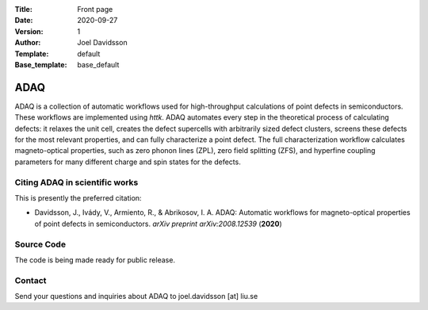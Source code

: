 :Title: Front page
:Date: 2020-09-27
:Version: 1
:Author: Joel Davidsson
:Template: default
:Base_template: base_default

====
ADAQ
====

ADAQ is a collection of automatic workflows used for high-throughput calculations of point defects in semiconductors. These workflows are implemented using *httk*. ADAQ automates every step in the theoretical process of calculating defects: it relaxes the unit cell, creates the defect supercells with arbitrarily sized defect clusters, screens these defects for the most relevant properties, and can fully characterize a point defect. The full characterization workflow calculates magneto-optical properties, such as zero phonon lines (ZPL), zero field splitting (ZFS), and hyperfine coupling parameters for many different charge and spin states for the defects.

Citing ADAQ in scientific works
---------------------------------

This is presently the preferred citation:

- Davidsson, J., Ivády, V., Armiento, R., & Abrikosov, I. A. ADAQ: Automatic workflows for magneto-optical properties of point defects in semiconductors. *arXiv preprint arXiv:2008.12539* (**2020**)

Source Code
-----------

The code is being made ready for public release.

Contact
-------

Send your questions and inquiries about ADAQ to joel.davidsson [at] liu.se
